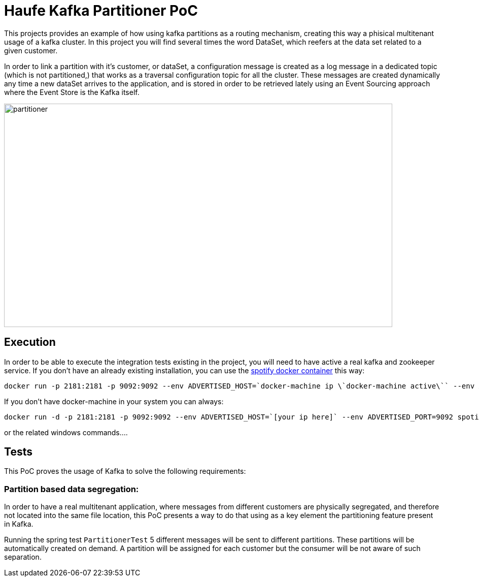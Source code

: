 = Haufe Kafka Partitioner PoC

This projects provides an example of how using kafka partitions as a routing mechanism, creating this way a phisical multitenant usage of a kafka cluster.
In this project you will find several times the word DataSet, which reefers at the data set related to a given customer.

In order to link a partition with it's customer, or dataSet, a configuration message is created as a log message in a dedicated topic (which is not partitioned,) that works as a traversal configuration topic for all the cluster.
These messages are created dynamically any time a new dataSet arrives to the application, and is stored in order to be retrieved lately using
an Event Sourcing approach where the Event Store is the Kafka itself.

image::partitioner.png[partitioner, 765, 440]

== Execution

In order to be able to execute the integration tests existing in the project, you will need to have active a real kafka and zookeeper service.
If you don't have an already existing installation, you can use the https://github.com/spotify/docker-kafka[spotify docker container] this way:

[source,bash]
----
docker run -p 2181:2181 -p 9092:9092 --env ADVERTISED_HOST=`docker-machine ip \`docker-machine active\`` --env ADVERTISED_PORT=9092 spotify/kafka
----
[%hardbreaks]

If you don't have docker-machine in your system you can always:

[source,bash]
----
docker run -d -p 2181:2181 -p 9092:9092 --env ADVERTISED_HOST=`[your ip here]` --env ADVERTISED_PORT=9092 spotify/kafka
----
[%hardbreaks]

or the related windows commands....



== Tests

This PoC proves the usage of Kafka to solve the following requirements:

=== Partition based data segregation:
In order to have a real multitenant application, where messages from different customers are physically segregated, and therefore not located into the same file location,
this PoC presents a way to do that using as a key element the partitioning feature present in Kafka.

Running the spring test `PartitionerTest` 5 different messages will be sent to different partitions. These partitions will be automatically created on demand.
A partition will be assigned for each customer but the consumer will be not aware of such separation.
